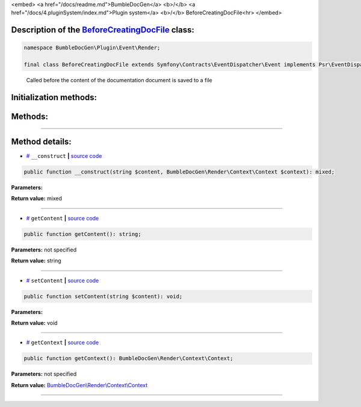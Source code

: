 <embed> <a href="/docs/readme.md">BumbleDocGen</a> <b>/</b> <a href="/docs/4.pluginSystem/index.md">Plugin system</a> <b>/</b> BeforeCreatingDocFile<hr> </embed>

Description of the `BeforeCreatingDocFile </BumbleDocGen/Plugin/Event/Render/BeforeCreatingDocFile.php>`_ class:
-----------------------






.. code-block:: php

    namespace BumbleDocGen\Plugin\Event\Render;

    final class BeforeCreatingDocFile extends Symfony\Contracts\EventDispatcher\Event implements Psr\EventDispatcher\StoppableEventInterface


..

        Called before the content of the documentation document is saved to a file





Initialization methods:
-----------------------



.. raw:: html

  <ol>
                <li><a href="#m-construct">__construct</a> </li>
        </ol>

Methods:
-----------------------



.. raw:: html

  <ol>
                <li><a href="#mgetcontent">getContent</a> </li>
                <li><a href="#msetcontent">setContent</a> </li>
                <li><a href="#mgetcontext">getContext</a> </li>
        </ol>










--------------------




Method details:
-----------------------



.. _m-construct:

* `# <m-construct_>`_  ``__construct``   **|** `source code </BumbleDocGen/Plugin/Event/Render/BeforeCreatingDocFile.php#L15>`_
.. code-block:: php

        public function __construct(string $content, BumbleDocGen\Render\Context\Context $context): mixed;




**Parameters:**

.. raw:: html

    <table>
    <thead>
    <tr>
        <th>Name</th>
        <th>Type</th>
        <th>Description</th>
    </tr>
    </thead>
    <tbody>
            <tr>
            <td>$content</td>
            <td>string</td>
            <td>-</td>
        </tr>
            <tr>
            <td>$context</td>
            <td><a href='/BumbleDocGen/Render/Context/Context.php'>BumbleDocGen\Render\Context\Context</a></td>
            <td>-</td>
        </tr>
        </tbody>
    </table>


**Return value:** mixed

________

.. _mgetcontent:

* `# <mgetcontent_>`_  ``getContent``   **|** `source code </BumbleDocGen/Plugin/Event/Render/BeforeCreatingDocFile.php#L19>`_
.. code-block:: php

        public function getContent(): string;




**Parameters:** not specified


**Return value:** string

________

.. _msetcontent:

* `# <msetcontent_>`_  ``setContent``   **|** `source code </BumbleDocGen/Plugin/Event/Render/BeforeCreatingDocFile.php#L24>`_
.. code-block:: php

        public function setContent(string $content): void;




**Parameters:**

.. raw:: html

    <table>
    <thead>
    <tr>
        <th>Name</th>
        <th>Type</th>
        <th>Description</th>
    </tr>
    </thead>
    <tbody>
            <tr>
            <td>$content</td>
            <td>string</td>
            <td>-</td>
        </tr>
        </tbody>
    </table>


**Return value:** void

________

.. _mgetcontext:

* `# <mgetcontext_>`_  ``getContext``   **|** `source code </BumbleDocGen/Plugin/Event/Render/BeforeCreatingDocFile.php#L29>`_
.. code-block:: php

        public function getContext(): BumbleDocGen\Render\Context\Context;




**Parameters:** not specified


**Return value:** `BumbleDocGen\\Render\\Context\\Context </BumbleDocGen/Render/Context/Context\.php>`_

________


